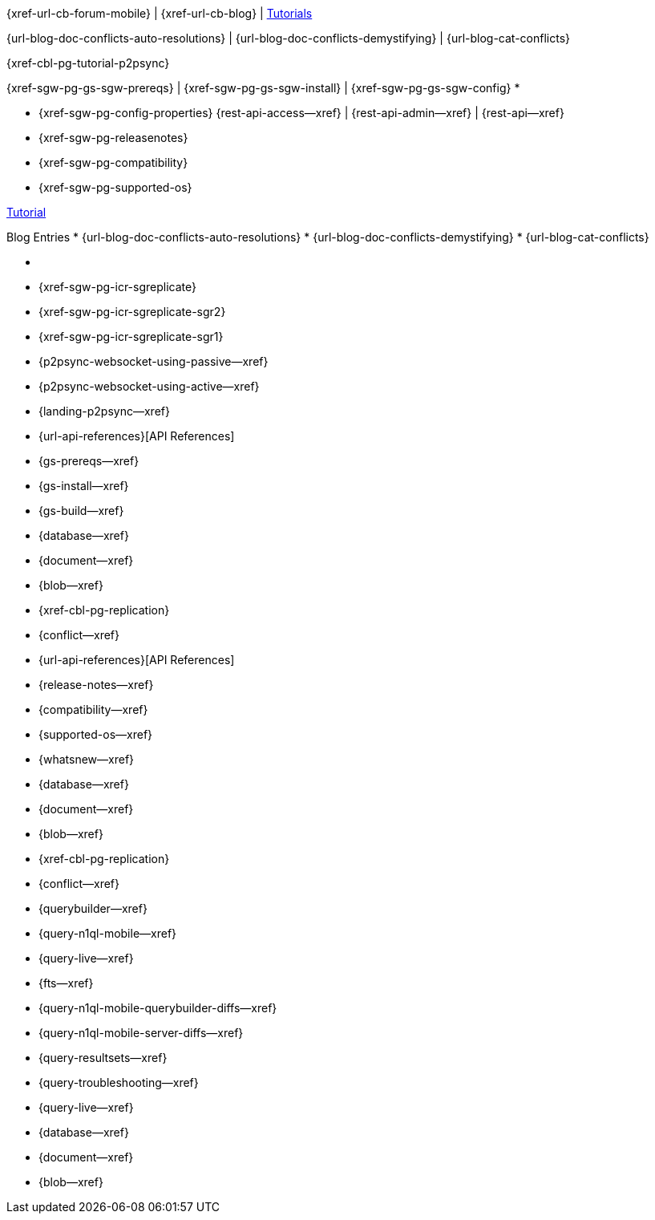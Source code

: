 // inclusion
// tag::community-std[]
//* Community

{xref-url-cb-forum-mobile} |
{xref-url-cb-blog} |
 https://docs.couchbase.com/tutorials/index.html[Tutorials]


// end::community-std[]

// tag::community-icr[]
//* Community
// * {xref-url-cb-forum-mobile}
// *  {xref-url-cb-blog}
// *  https://docs.couchbase.com/tutorials/index.html[Tutorials]
// * Conflict Related Blogs:
{url-blog-doc-conflicts-auto-resolutions} |
{url-blog-doc-conflicts-demystifying} |
{url-blog-cat-conflicts}
// end::community-icr[]

// tag::community-p2psync[]
{xref-cbl-pg-tutorial-p2psync}
// end::community-p2psync[]

// H O W T O

// tag::how-std[]

// end::how-std[]

// tag::how-icr[]

// end::how-icr[]

// tag::how-deploy[]
{xref-sgw-pg-gs-sgw-prereqs} |
{xref-sgw-pg-gs-sgw-install} |
{xref-sgw-pg-gs-sgw-config}
// end::how-deploy[]
// tag::reference-std[]
* {empty}
// end::reference-std[]

// tag::reference-icr[]
// tag::reference-config[]
* {xref-sgw-pg-config-properties}
// end::reference-config[]
// tag::reference-api[]
{rest-api-access--xref} |
{rest-api-admin--xref} |
{rest-api--xref}

// end::reference-api[]
// end::reference-icr[]

// tag::reference-deploy[]
* {xref-sgw-pg-releasenotes}
* {xref-sgw-pg-compatibility}
* {xref-sgw-pg-supported-os}
// end::reference-deploy[]


// tag::tutorial-std[]
https://docs.couchbase.com/tutorials/index.html[Tutorial]
// end::tutorial-std[]

// tag::blog-conflicts[]
Blog Entries
* {url-blog-doc-conflicts-auto-resolutions}
* {url-blog-doc-conflicts-demystifying}
* {url-blog-cat-conflicts}
// end::blog-conflicts[]

// tag::concept-std[]
* {empty}
// * standard concept section
// ** dummy concept
// end::concept-std[]

// tag::concept-icr[]
* {xref-sgw-pg-icr-sgreplicate}
* {xref-sgw-pg-icr-sgreplicate-sgr2}
* {xref-sgw-pg-icr-sgreplicate-sgr1}
// end::concept-icr[]

// P2PSYNC

// tag::how-p2psync[]
ifndef::-is-c[]
* {p2psync-websocket-using-passive--xref}
* {p2psync-websocket-using-active--xref}
endif::-is-c[]
// * {xref-cbl-pg-p2p-manage-tls-id}
// end::how-p2psync[]

// tag::concept-p2psync[]
* {landing-p2psync--xref}
// * {p2psync-custom--xref}
// * {xref-cbl-pg-replication}
// * {conflict--xref}
// end::concept-p2psync[]

// tag::reference-p2psync[]
* {url-api-references}[API References]
// end::reference-p2psync[]

// Start

// tag::how-start[]
* {gs-prereqs--xref}
* {gs-install--xref}
* {gs-build--xref}

// end::how-start[]

// tag::concept-start[]
* {database--xref}
* {document--xref}
* {blob--xref}
* {xref-cbl-pg-replication}
* {conflict--xref}

// end::concept-start[]

// tag::reference-start[]
* {url-api-references}[API References]
// end::reference-start[]



// prod related
// tag::how-prod[]
* {release-notes--xref}
* {compatibility--xref}
* {supported-os--xref}
* {whatsnew--xref}

// end::how-prod[]

// tag::concept-prod[]
* {database--xref}
* {document--xref}
* {blob--xref}
* {xref-cbl-pg-replication}
* {conflict--xref}

// end::concept-prod[]

// tag::references-prod[]

// end::references-prod[]
// prod related
// tag::how-query[]
ifndef::is-c[* {querybuilder--xref}]
* {query-n1ql-mobile--xref}
* {query-live--xref}
* {fts--xref}

// end::how-query[]

// tag::concept-query[]
ifndef::is-c[* {query-n1ql-mobile-querybuilder-diffs--xref}]
* {query-n1ql-mobile-server-diffs--xref}
* {query-resultsets--xref}
* {query-troubleshooting--xref}
* {query-live--xref}

// end::concept-query[]

// tag::references-query[]
* {database--xref}
* {document--xref}
* {blob--xref}

// end::references-query[]
